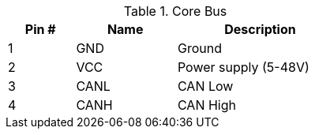 .Core Bus
[width="50%",cols=">20%,<30%,<50%",frame="topbot",options="header"]
|================
|Pin # |Name    |Description
|1     |GND     |Ground
|2     |VCC     |Power supply (5-48V)
|3     |CANL    |CAN Low
|4     |CANH    |CAN High
|================